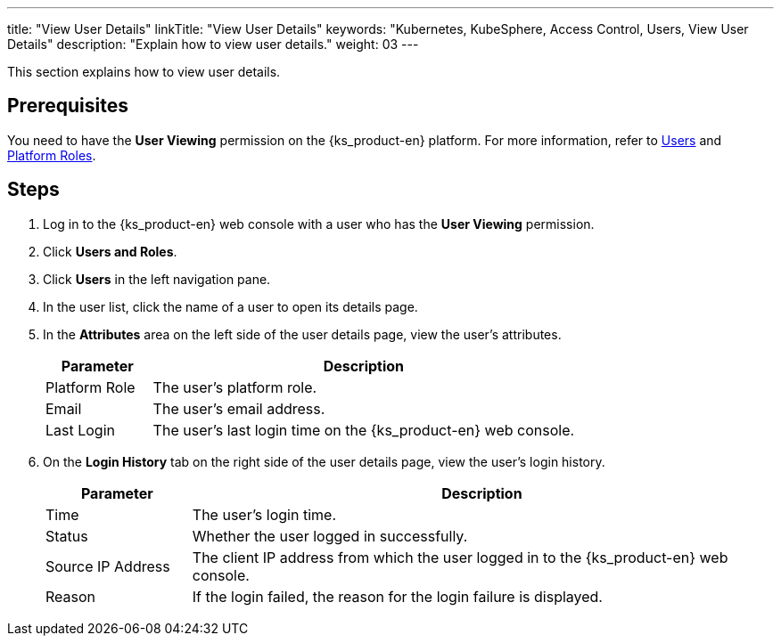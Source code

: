 ---
title: "View User Details"
linkTitle: "View User Details"
keywords: "Kubernetes, KubeSphere, Access Control, Users, View User Details"
description: "Explain how to view user details."
weight: 03
---

:ks_menu: **Users and Roles**
:ks_navigation: **Users**
:ks_permission: **User Viewing**

This section explains how to view user details.

== Prerequisites

You need to have the pass:a,q[{ks_permission}] permission on the {ks_product-en} platform. For more information, refer to link:../../01-users/[Users] and link:../../02-platform-roles/[Platform Roles].


== Steps

. Log in to the {ks_product-en} web console with a user who has the pass:a,q[{ks_permission}] permission.
. Click pass:a,q[{ks_menu}].
. Click pass:a,q[{ks_navigation}] in the left navigation pane.
. In the user list, click the name of a user to open its details page.
. In the **Attributes** area on the left side of the user details page, view the user's attributes.
+
[%header,cols="1a,4a"]
|===
|Parameter |Description

|Platform Role
|The user's platform role.

|Email
|The user's email address.

|Last Login
|The user's last login time on the {ks_product-en} web console.

|===

. On the **Login History** tab on the right side of the user details page, view the user's login history.
+
[%header,cols="1a,4a"]
|===
|Parameter |Description

|Time
|The user's login time.

|Status
|Whether the user logged in successfully.

|Source IP Address
|The client IP address from which the user logged in to the {ks_product-en} web console.

|Reason
|If the login failed, the reason for the login failure is displayed.

|===
